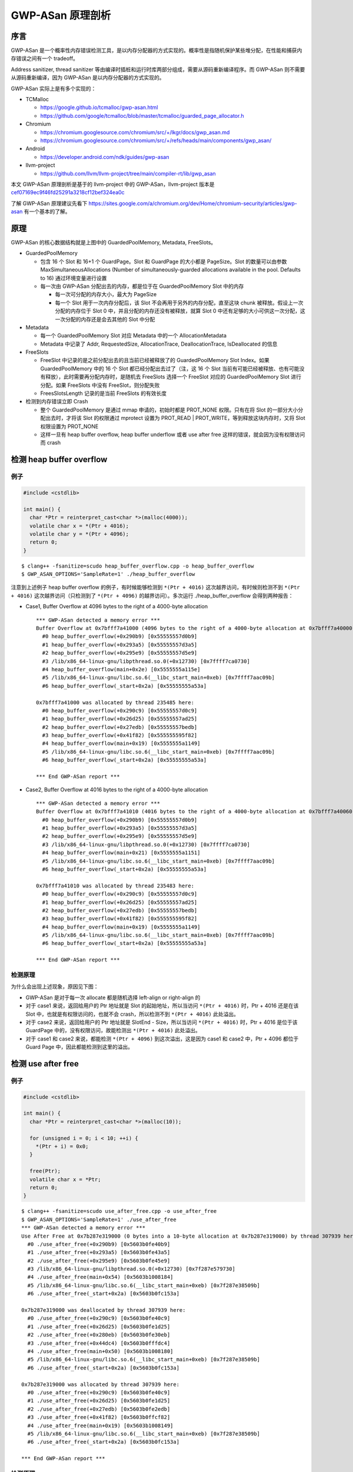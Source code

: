 GWP-ASan 原理剖析
=================

序言
----

GWP-ASan
是一个概率性内存错误检测工具，是以内存分配器的方式实现的。概率性是指随机保护某些堆分配，在性能和捕获内存错误之间有一个
tradeoff。

Address sanitizer, thread sanitizer
等由编译时插桩和运行时库两部分组成，需要从源码重新编译程序。而 GWP-ASan
则不需要从源码重新编译，因为 GWP-ASan 是以内存分配器的方式实现的。

GWP-ASan 实际上是有多个实现的：

-  TCMalloc

   -  https://google.github.io/tcmalloc/gwp-asan.html

   -  https://github.com/google/tcmalloc/blob/master/tcmalloc/guarded_page_allocator.h

-  Chromium

   -  https://chromium.googlesource.com/chromium/src/+/lkgr/docs/gwp_asan.md

   -  https://chromium.googlesource.com/chromium/src/+/refs/heads/main/components/gwp_asan/

-  Android

   -  https://developer.android.com/ndk/guides/gwp-asan

-  llvm-project

   -  https://github.com/llvm/llvm-project/tree/main/compiler-rt/lib/gwp_asan

本文 GWP-ASan 原理剖析是基于的 llvm-project 中的 GWP-ASan，llvm-project
版本是
`cef07169ec9f46fd25291a3218cf12bef324ea0c <https://github.com/llvm/llvm-project/commit/cef07169ec9f46fd25291a3218cf12bef324ea0c>`__

了解 GWP-ASan 原理建议先看下
https://sites.google.com/a/chromium.org/dev/Home/chromium-security/articles/gwp-asan
有一个基本的了解。

原理
----

.. image:: assets/2022-07-23-22-41-27-image.png

GWP-ASan 的核心数据结构就是上图中的 GuardedPoolMemory, Metadata,
FreeSlots。

-  GuardedPoolMemory

   -  包含 16 个 Slot 和 16+1 个 GuardPage。Slot 和 GuardPage 的大小都是
      PageSize。Slot 的数量可以由参数 MaxSimultaneousAllocations (Number
      of simultaneously-guarded allocations available in the pool.
      Defaults to 16) 通过环境变量进行设置

   -  每一次由 GWP-ASan 分配出去的内存，都是位于在 GuardedPoolMemory
      Slot 中的内存

      -  每一次可分配的内存大小，最大为 PageSize

      -  每一个 Slot 用于一次内存分配后，该 Slot
         不会再用于另外的内存分配，直至这块 chunk
         被释放。假设上一次分配的内存位于 Slot 0
         中，并且分配的内存还没有被释放，就算 Slot 0
         中还有足够的大小可供这一次分配，这一次分配的内存还是会去其他的
         Slot 中分配

-  Metadata

   -  每一个 GuardedPoolMemory Slot 对应 Metadata 中的一个
      AllocationMetadata

   -  Metadata 中记录了 Addr, RequestedSize, AllocationTrace,
      DeallocationTrace, IsDeallocated 的信息

-  FreeSlots

   -  FreeSlot 中记录的是之前分配出去的且当前已经被释放了的
      GuardedPoolMemory Slot Index。如果 GuardedPoolMemory 中的 16 个
      Slot 都已经分配出去过了（注，这 16 个 Slot
      当前有可能已经被释放、也有可能没有释放），此时需要再分配内存时，是随机去
      FreeSlots 选择一个 FreeSlot 对应的 GuardedPoolMemory Slot
      进行分配。如果 FreeSlots 中没有 FreeSlot，则分配失败

   -  FreesSlotsLength 记录的是当前 FreeSlots 的有效长度

-  检测到内存错误立即 Crash

   -  整个 GuardedPoolMemory 是通过 mmap 申请的，初始时都是 PROT_NONE
      权限。只有在将 Slot 的一部分大小分配出去时，才将该 Slot 的权限通过
      mprotect 设置为 PROT_READ \| PROT_WRITE，等到释放这块内存时，又将
      Slot 权限设置为 PROT_NONE

   -  这样一旦有 heap buffer overflow, heap buffer underflow 或者 use
      after free 这样的错误，就会因为没有权限访问而 crash

检测 heap buffer overflow
-------------------------

例子
~~~~

.. code:: cpp

   #include <cstdlib>

   int main() {
     char *Ptr = reinterpret_cast<char *>(malloc(4000));
     volatile char x = *(Ptr + 4016);
     volatile char y = *(Ptr + 4096);
     return 0;
   }

::

   $ clang++ -fsanitize=scudo heap_buffer_overflow.cpp -o heap_buffer_overflow
   $ GWP_ASAN_OPTIONS='SampleRate=1' ./heap_buffer_overflow

注意到上述例子 heap buffer overflow 的例子，有时候能够检测到
``*(Ptr + 4016)`` 这次越界访问，有时候则检测不到 ``*(Ptr + 4016)``
这次越界访问（只检测到了 ``*(Ptr + 4096)`` 的越界访问）。多次运行
./heap_buffer_overflow 会得到两种报告：

-  Case1, Buffer Overflow at 4096 bytes to the right of a 4000-byte
   allocation

   ::

      *** GWP-ASan detected a memory error ***
      Buffer Overflow at 0x7bfff7a41000 (4096 bytes to the right of a 4000-byte allocation at 0x7bfff7a40000) by thread 235485 here:
        #0 heap_buffer_overflow(+0x290b9) [0x55555557d0b9]
        #1 heap_buffer_overflow(+0x293a5) [0x55555557d3a5]
        #2 heap_buffer_overflow(+0x295e9) [0x55555557d5e9]
        #3 /lib/x86_64-linux-gnu/libpthread.so.0(+0x12730) [0x7ffff7ca0730]
        #4 heap_buffer_overflow(main+0x2e) [0x5555555a115e]
        #5 /lib/x86_64-linux-gnu/libc.so.6(__libc_start_main+0xeb) [0x7ffff7aac09b]
        #6 heap_buffer_overflow(_start+0x2a) [0x55555555a53a]

      0x7bfff7a41000 was allocated by thread 235485 here:
        #0 heap_buffer_overflow(+0x290c9) [0x55555557d0c9]
        #1 heap_buffer_overflow(+0x26d25) [0x55555557ad25]
        #2 heap_buffer_overflow(+0x27edb) [0x55555557bedb]
        #3 heap_buffer_overflow(+0x41f82) [0x555555595f82]
        #4 heap_buffer_overflow(main+0x19) [0x5555555a1149]
        #5 /lib/x86_64-linux-gnu/libc.so.6(__libc_start_main+0xeb) [0x7ffff7aac09b]
        #6 heap_buffer_overflow(_start+0x2a) [0x55555555a53a]

      *** End GWP-ASan report ***

-  Case2, Buffer Overflow at 4016 bytes to the right of a 4000-byte
   allocation

   ::

      *** GWP-ASan detected a memory error ***
      Buffer Overflow at 0x7bfff7a41010 (4016 bytes to the right of a 4000-byte allocation at 0x7bfff7a40060) by thread 235483 here:
        #0 heap_buffer_overflow(+0x290b9) [0x55555557d0b9]
        #1 heap_buffer_overflow(+0x293a5) [0x55555557d3a5]
        #2 heap_buffer_overflow(+0x295e9) [0x55555557d5e9]
        #3 /lib/x86_64-linux-gnu/libpthread.so.0(+0x12730) [0x7ffff7ca0730]
        #4 heap_buffer_overflow(main+0x21) [0x5555555a1151]
        #5 /lib/x86_64-linux-gnu/libc.so.6(__libc_start_main+0xeb) [0x7ffff7aac09b]
        #6 heap_buffer_overflow(_start+0x2a) [0x55555555a53a]

      0x7bfff7a41010 was allocated by thread 235483 here:
        #0 heap_buffer_overflow(+0x290c9) [0x55555557d0c9]
        #1 heap_buffer_overflow(+0x26d25) [0x55555557ad25]
        #2 heap_buffer_overflow(+0x27edb) [0x55555557bedb]
        #3 heap_buffer_overflow(+0x41f82) [0x555555595f82]
        #4 heap_buffer_overflow(main+0x19) [0x5555555a1149]
        #5 /lib/x86_64-linux-gnu/libc.so.6(__libc_start_main+0xeb) [0x7ffff7aac09b]
        #6 heap_buffer_overflow(_start+0x2a) [0x55555555a53a]

      *** End GWP-ASan report ***

检测原理
~~~~~~~~

为什么会出现上述现象，原因见下图：

-  GWP-ASan 是对于每一次 allocate 都是随机选择 left-align or right-align
   的

-  对于 case1 来说，返回给用户的 Ptr 地址就是 Slot
   的起始地址，所以当访问 ``*(Ptr + 4016)`` 时，Ptr + 4016 还是在该 Slot
   中，也就是有权限访问的，也就不会 crash，所以检测不到
   ``*(Ptr + 4016)`` 此处溢出。

-  对于 case2 来说，返回给用户的 Ptr 地址就是 SlotEnd - Size，所以当访问
   ``*(Ptr + 4016)`` 时，Ptr + 4016 是位于该 GuardPage
   中的，没有权限访问，故能检测出 ``*(Ptr + 4016)`` 此处溢出。

-  对于 case1 和 case2 来说，都能检测 ``*(Ptr + 4096)``
   到这次溢出，这是因为 case1 和 case2 中，Ptr + 4096 都位于 Guard Page
   中，因此都能检测到这里的溢出。

.. image:: assets/2022-07-23-22-50-02-image.png

检测 use after free
-------------------

.. _例子-1:

例子
~~~~

.. code:: cpp

   #include <cstdlib>

   int main() {
     char *Ptr = reinterpret_cast<char *>(malloc(10));

     for (unsigned i = 0; i < 10; ++i) {
       *(Ptr + i) = 0x0;
     }

     free(Ptr);
     volatile char x = *Ptr;
     return 0;
   }

::

   $ clang++ -fsanitize=scudo use_after_free.cpp -o use_after_free
   $ GWP_ASAN_OPTIONS='SampleRate=1' ./use_after_free
   *** GWP-ASan detected a memory error ***
   Use After Free at 0x7b287e319000 (0 bytes into a 10-byte allocation at 0x7b287e319000) by thread 307939 here:
     #0 ./use_after_free(+0x290b9) [0x5603b0fe40b9]
     #1 ./use_after_free(+0x293a5) [0x5603b0fe43a5]
     #2 ./use_after_free(+0x295e9) [0x5603b0fe45e9]
     #3 /lib/x86_64-linux-gnu/libpthread.so.0(+0x12730) [0x7f287e579730]
     #4 ./use_after_free(main+0x54) [0x5603b1008184]
     #5 /lib/x86_64-linux-gnu/libc.so.6(__libc_start_main+0xeb) [0x7f287e38509b]
     #6 ./use_after_free(_start+0x2a) [0x5603b0fc153a]

   0x7b287e319000 was deallocated by thread 307939 here:
     #0 ./use_after_free(+0x290c9) [0x5603b0fe40c9]
     #1 ./use_after_free(+0x26d25) [0x5603b0fe1d25]
     #2 ./use_after_free(+0x280eb) [0x5603b0fe30eb]
     #3 ./use_after_free(+0x44dc4) [0x5603b0fffdc4]
     #4 ./use_after_free(main+0x50) [0x5603b1008180]
     #5 /lib/x86_64-linux-gnu/libc.so.6(__libc_start_main+0xeb) [0x7f287e38509b]
     #6 ./use_after_free(_start+0x2a) [0x5603b0fc153a]

   0x7b287e319000 was allocated by thread 307939 here:
     #0 ./use_after_free(+0x290c9) [0x5603b0fe40c9]
     #1 ./use_after_free(+0x26d25) [0x5603b0fe1d25]
     #2 ./use_after_free(+0x27edb) [0x5603b0fe2edb]
     #3 ./use_after_free(+0x41f82) [0x5603b0ffcf82]
     #4 ./use_after_free(main+0x19) [0x5603b1008149]
     #5 /lib/x86_64-linux-gnu/libc.so.6(__libc_start_main+0xeb) [0x7f287e38509b]
     #6 ./use_after_free(_start+0x2a) [0x5603b0fc153a]

   *** End GWP-ASan report ***

.. _检测原理-1:

检测原理
~~~~~~~~

为什么能检测到此处 use after free，原理见下图：

-  GWP-ASan 在分配内存时，会将分配出去的 chunk 所在的 Slot 的权限通过
   mprotect 设置为 PROT_READ \| PROT_WRITE，等到释放这块内存时，又将
   Slot 权限设置为 PROT_NONE。这样当访问已经释放的内存时会就是 crash

.. image:: assets/2022-07-23-22-52-17-image.png

如果仔细思考下，GWP-ASan 检测 use-after-free
是有局限性的，考虑如下代码：

-  第 27 行的 use-after-free 就不会被检测出来，因为 underlying slot
   又被用于分配了

-  第 33 行的 use-after-free 虽然会被检测出来，但是
   allocation/deallocation stack traces 实际上并不匹配，报告中给出的是
   Ptr17 的 allocation/deallocation stack traces

.. code:: cpp

   #include <cstdlib>

   int main() {
     // fill GuardedPoolMemory 16 slots
     char *Ptr1 = reinterpret_cast<char *>(malloc(10));
     char *Ptr2 = reinterpret_cast<char *>(malloc(10));
     char *Ptr3 = reinterpret_cast<char *>(malloc(10));
     char *Ptr4 = reinterpret_cast<char *>(malloc(10));
     char *Ptr5 = reinterpret_cast<char *>(malloc(10));
     char *Ptr6 = reinterpret_cast<char *>(malloc(10));
     char *Ptr7 = reinterpret_cast<char *>(malloc(10));
     char *Ptr8 = reinterpret_cast<char *>(malloc(10));
     char *Ptr9 = reinterpret_cast<char *>(malloc(10));
     char *Ptr10 = reinterpret_cast<char *>(malloc(10));
     char *Ptr11 = reinterpret_cast<char *>(malloc(10));
     char *Ptr12 = reinterpret_cast<char *>(malloc(10));
     char *Ptr13 = reinterpret_cast<char *>(malloc(10));
     char *Ptr14 = reinterpret_cast<char *>(malloc(10));
     char *Ptr15 = reinterpret_cast<char *>(malloc(10));
     char *Ptr16 = reinterpret_cast<char *>(malloc(10));
     // use and free Ptr1
     for (unsigned i = 0; i < 10; ++i) {
       *(Ptr1 + i) = 0x0;
     }
     free(Ptr1);
     // reuse Ptr1's underlying GuardedPoolMemory slot
     char *Ptr17 = reinterpret_cast<char *>(malloc(10));
     // use after free, false negative
     volatile char x = *Ptr1;
     // free Ptr17
     free(Ptr17);
     // use after free, wrong allocation/deallocation stack traces.
     volatile char y = *Ptr1;
     return 0;
   }

::

   *** GWP-ASan detected a memory error ***
   Use After Free at 0x7b7f2fad5ff0 (0 bytes into a 10-byte allocation at 0x7b7f2fad5ff0) by thread 1005136 here:
     #0 ./use_after_free_dumb(+0x30c26) [0x55cc332dac26]
     #1 ./use_after_free_dumb(+0x31107) [0x55cc332db107]
     #2 ./use_after_free_dumb(+0x30e37) [0x55cc332dae37]
     #3 /lib/x86_64-linux-gnu/libpthread.so.0(+0x12730) [0x7f7f2fd1a730]
     #4 ./use_after_free_dumb(main+0x168) use_after_free_dumb.cpp:33:21  [0x55cc332ef3c8]
     #5 /lib/x86_64-linux-gnu/libc.so.6(__libc_start_main+0xeb) [0x7f7f2fb4009b]
     #6 ./use_after_free_dumb(_start+0x2a) [0x55cc332c68da]

   0x7b7f2fad5ff0 was deallocated by thread 1005136 here:
     #0 ./use_after_free_dumb(+0x30c26) [0x55cc332dac26]
     #1 ./use_after_free_dumb(+0x2fbb4) [0x55cc332d9bb4]
     #2 ./use_after_free_dumb(+0x306d2) [0x55cc332da6d2]
     #3 ./use_after_free_dumb(main+0x162) use_after_free_dumb.cpp:31:3 [0x55cc332ef3c2]
     #4 /lib/x86_64-linux-gnu/libc.so.6(__libc_start_main+0xeb) [0x7f7f2fb4009b]
     #5 ./use_after_free_dumb(_start+0x2a) [0x55cc332c68da]

   0x7b7f2fad5ff0 was allocated by thread 1005136 here:
     #0 ./use_after_free_dumb(+0x30c26) [0x55cc332dac26]
     #1 ./use_after_free_dumb(+0x2fbb4) [0x55cc332d9bb4]
     #2 ./use_after_free_dumb(+0x30547) [0x55cc332da547]
     #3 ./use_after_free_dumb(+0x3ee02) [0x55cc332e8e02]
     #4 ./use_after_free_dumb(+0x3e935) [0x55cc332e8935]
     #5 ./use_after_free_dumb(main+0x143) use_after_free_dumb.cpp:27:9 [0x55cc332ef3a3]
     #6 /lib/x86_64-linux-gnu/libc.so.6(__libc_start_main+0xeb) [0x7f7f2fb4009b]
     #7 ./use_after_free_dumb(_start+0x2a) [0x55cc332c68da]

   *** End GWP-ASan report ***

GWP-ASan 与 ASan 的对比
-----------------------

1. ASan 能检测栈、堆、全局变量的内存错误，而 GWP-ASan
   只能检测堆上的内存错误，并且 GWP-ASan 的内存错误检测能力是概率性的
   (probabilistic)
2. ASan 的额外性能开销和内存开销远高于 GWP-ASan，ASan 通常会增加 2-3
   倍的性能和内存开销，而 GWP-ASan
   的额外开销则基本可以忽略不计。这是这样 GWP-ASan
   可以在生产环境/版本中使用，比如 GWP-ASan 在 Chrome
   浏览器中发现了很多内存错误
3. GWP-ASan 发现的错误中大约有 90% 都是 use-after-frees，剩下的则是
   out-of-bounds reads and writes

总结
----

实际上 GWP-ASan 的原理非常简单，很早以前就在
`ElectricFence <https://en.wikipedia.org/wiki/Electric_Fence>`__ or
`PageHeap <https://docs.microsoft.com/en-us/windows-hardware/drivers/debugger/gflags-and-pageheap>`__
中就有所应用。而这种通过概率采样的方式去处理问题的思路还是非常有意思的，虽然采样的方式会牺牲一定的准确性与能力，但是另一方面就可以在基本不影响应用的环境下去发现问题。不止是
GWP-ASan，AutoFDO
也是通过随机采样而不是程序插桩的方式，在不影响原本程序性能的情况下，收集程序运行时信息指导反馈编译时优化。
